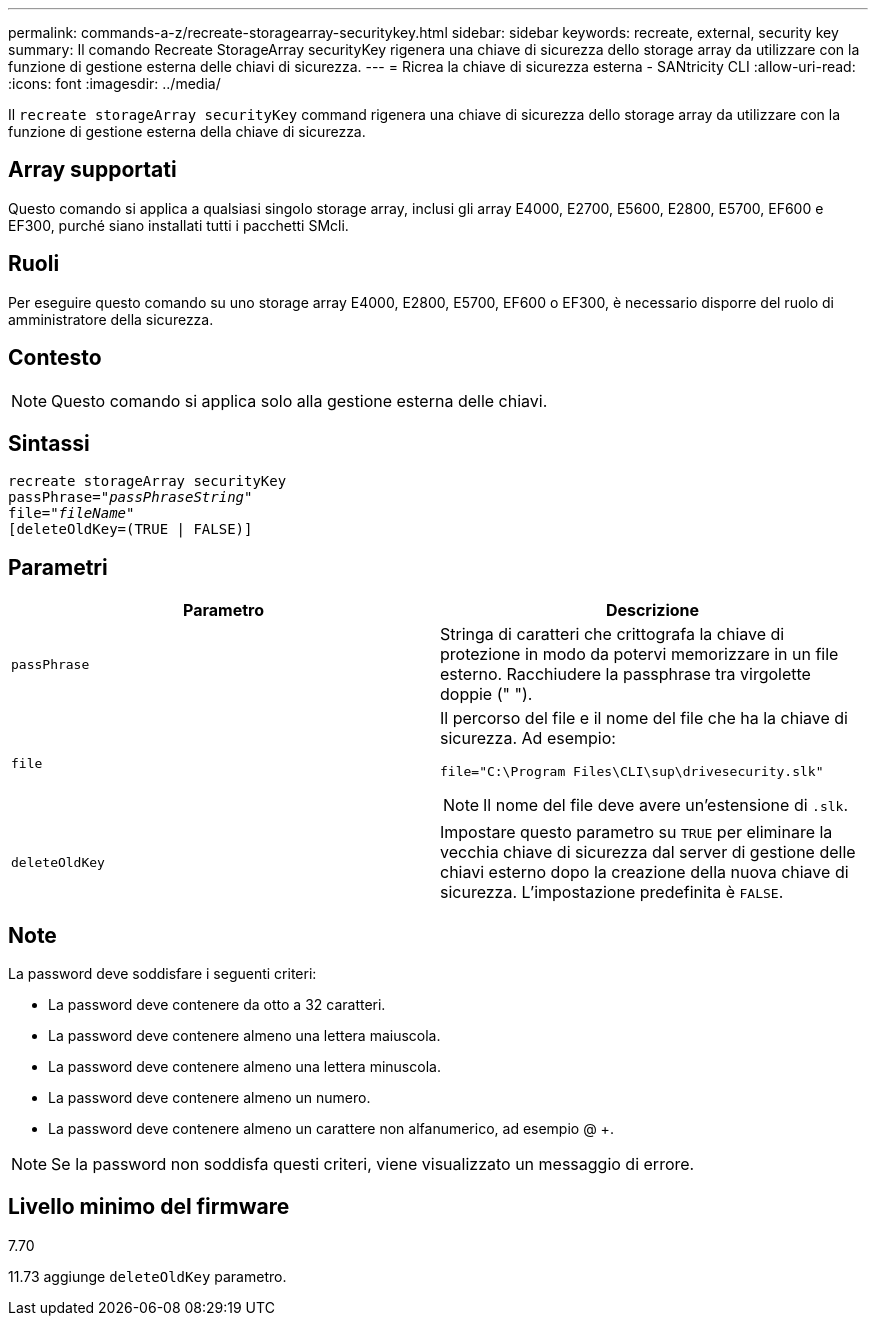 ---
permalink: commands-a-z/recreate-storagearray-securitykey.html 
sidebar: sidebar 
keywords: recreate, external, security key 
summary: Il comando Recreate StorageArray securityKey rigenera una chiave di sicurezza dello storage array da utilizzare con la funzione di gestione esterna delle chiavi di sicurezza. 
---
= Ricrea la chiave di sicurezza esterna - SANtricity CLI
:allow-uri-read: 
:icons: font
:imagesdir: ../media/


[role="lead"]
Il `recreate storageArray securityKey` command rigenera una chiave di sicurezza dello storage array da utilizzare con la funzione di gestione esterna della chiave di sicurezza.



== Array supportati

Questo comando si applica a qualsiasi singolo storage array, inclusi gli array E4000, E2700, E5600, E2800, E5700, EF600 e EF300, purché siano installati tutti i pacchetti SMcli.



== Ruoli

Per eseguire questo comando su uno storage array E4000, E2800, E5700, EF600 o EF300, è necessario disporre del ruolo di amministratore della sicurezza.



== Contesto

[NOTE]
====
Questo comando si applica solo alla gestione esterna delle chiavi.

====


== Sintassi

[source, cli, subs="+macros"]
----
recreate storageArray securityKey
passPhrase=pass:quotes[_"passPhraseString"_
file="_fileName"_]
[deleteOldKey=(TRUE | FALSE)]
----


== Parametri

|===
| Parametro | Descrizione 


 a| 
`passPhrase`
 a| 
Stringa di caratteri che crittografa la chiave di protezione in modo da potervi memorizzare in un file esterno. Racchiudere la passphrase tra virgolette doppie (" ").



 a| 
`file`
 a| 
Il percorso del file e il nome del file che ha la chiave di sicurezza. Ad esempio:

[listing]
----
file="C:\Program Files\CLI\sup\drivesecurity.slk"
----
[NOTE]
====
Il nome del file deve avere un'estensione di `.slk`.

====


 a| 
`deleteOldKey`
 a| 
Impostare questo parametro su `TRUE` per eliminare la vecchia chiave di sicurezza dal server di gestione delle chiavi esterno dopo la creazione della nuova chiave di sicurezza. L'impostazione predefinita è `FALSE`.

|===


== Note

La password deve soddisfare i seguenti criteri:

* La password deve contenere da otto a 32 caratteri.
* La password deve contenere almeno una lettera maiuscola.
* La password deve contenere almeno una lettera minuscola.
* La password deve contenere almeno un numero.
* La password deve contenere almeno un carattere non alfanumerico, ad esempio @ +.


[NOTE]
====
Se la password non soddisfa questi criteri, viene visualizzato un messaggio di errore.

====


== Livello minimo del firmware

7.70

11.73 aggiunge `deleteOldKey` parametro.
